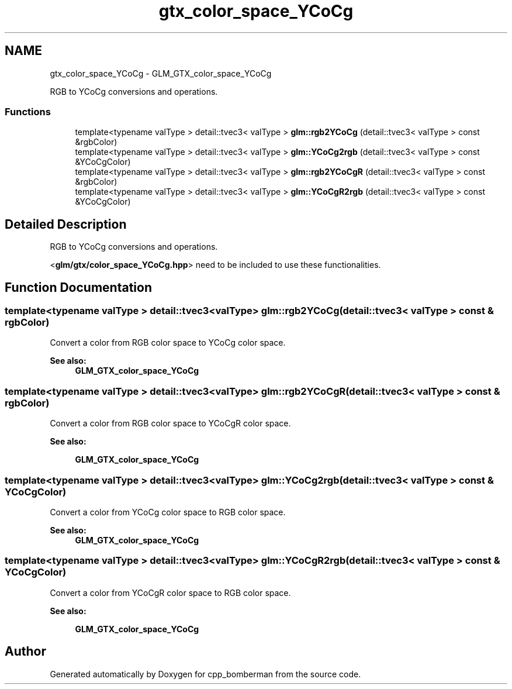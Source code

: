 .TH "gtx_color_space_YCoCg" 3 "Sun Jun 7 2015" "Version 0.42" "cpp_bomberman" \" -*- nroff -*-
.ad l
.nh
.SH NAME
gtx_color_space_YCoCg \- GLM_GTX_color_space_YCoCg
.PP
RGB to YCoCg conversions and operations\&.  

.SS "Functions"

.in +1c
.ti -1c
.RI "template<typename valType > detail::tvec3< valType > \fBglm::rgb2YCoCg\fP (detail::tvec3< valType > const &rgbColor)"
.br
.ti -1c
.RI "template<typename valType > detail::tvec3< valType > \fBglm::YCoCg2rgb\fP (detail::tvec3< valType > const &YCoCgColor)"
.br
.ti -1c
.RI "template<typename valType > detail::tvec3< valType > \fBglm::rgb2YCoCgR\fP (detail::tvec3< valType > const &rgbColor)"
.br
.ti -1c
.RI "template<typename valType > detail::tvec3< valType > \fBglm::YCoCgR2rgb\fP (detail::tvec3< valType > const &YCoCgColor)"
.br
.in -1c
.SH "Detailed Description"
.PP 
RGB to YCoCg conversions and operations\&. 

<\fBglm/gtx/color_space_YCoCg\&.hpp\fP> need to be included to use these functionalities\&. 
.SH "Function Documentation"
.PP 
.SS "template<typename valType > detail::tvec3<valType> glm::rgb2YCoCg (\fBdetail::tvec3\fP< valType > const & rgbColor)"
Convert a color from RGB color space to YCoCg color space\&. 
.PP
\fBSee also:\fP
.RS 4
\fBGLM_GTX_color_space_YCoCg\fP 
.RE
.PP

.SS "template<typename valType > detail::tvec3<valType> glm::rgb2YCoCgR (\fBdetail::tvec3\fP< valType > const & rgbColor)"
Convert a color from RGB color space to YCoCgR color space\&. 
.PP
\fBSee also:\fP
.RS 4
'YCoCg-R: A Color Space with RGB Reversibility and Low Dynamic Range' 
.PP
\fBGLM_GTX_color_space_YCoCg\fP 
.RE
.PP

.SS "template<typename valType > detail::tvec3<valType> glm::YCoCg2rgb (\fBdetail::tvec3\fP< valType > const & YCoCgColor)"
Convert a color from YCoCg color space to RGB color space\&. 
.PP
\fBSee also:\fP
.RS 4
\fBGLM_GTX_color_space_YCoCg\fP 
.RE
.PP

.SS "template<typename valType > detail::tvec3<valType> glm::YCoCgR2rgb (\fBdetail::tvec3\fP< valType > const & YCoCgColor)"
Convert a color from YCoCgR color space to RGB color space\&. 
.PP
\fBSee also:\fP
.RS 4
'YCoCg-R: A Color Space with RGB Reversibility and Low Dynamic Range' 
.PP
\fBGLM_GTX_color_space_YCoCg\fP 
.RE
.PP

.SH "Author"
.PP 
Generated automatically by Doxygen for cpp_bomberman from the source code\&.
